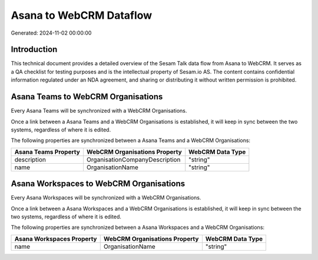 ========================
Asana to WebCRM Dataflow
========================

Generated: 2024-11-02 00:00:00

Introduction
------------

This technical document provides a detailed overview of the Sesam Talk data flow from Asana to WebCRM. It serves as a QA checklist for testing purposes and is the intellectual property of Sesam.io AS. The content contains confidential information regulated under an NDA agreement, and sharing or distributing it without written permission is prohibited.

Asana Teams to WebCRM Organisations
-----------------------------------
Every Asana Teams will be synchronized with a WebCRM Organisations.

Once a link between a Asana Teams and a WebCRM Organisations is established, it will keep in sync between the two systems, regardless of where it is edited.

The following properties are synchronized between a Asana Teams and a WebCRM Organisations:

.. list-table::
   :header-rows: 1

   * - Asana Teams Property
     - WebCRM Organisations Property
     - WebCRM Data Type
   * - description
     - OrganisationCompanyDescription
     - "string"
   * - name
     - OrganisationName
     - "string"


Asana Workspaces to WebCRM Organisations
----------------------------------------
Every Asana Workspaces will be synchronized with a WebCRM Organisations.

Once a link between a Asana Workspaces and a WebCRM Organisations is established, it will keep in sync between the two systems, regardless of where it is edited.

The following properties are synchronized between a Asana Workspaces and a WebCRM Organisations:

.. list-table::
   :header-rows: 1

   * - Asana Workspaces Property
     - WebCRM Organisations Property
     - WebCRM Data Type
   * - name
     - OrganisationName
     - "string"

